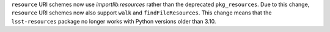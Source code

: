 ``resource`` URI schemes now use `importlib.resources` rather than the deprecated ``pkg_resources``.
Due to this change, ``resource`` URI schemes now also support ``walk`` and ``findFileResources``.
This change means that the ``lsst-resources`` package no longer works with Python versions older than 3.10.
